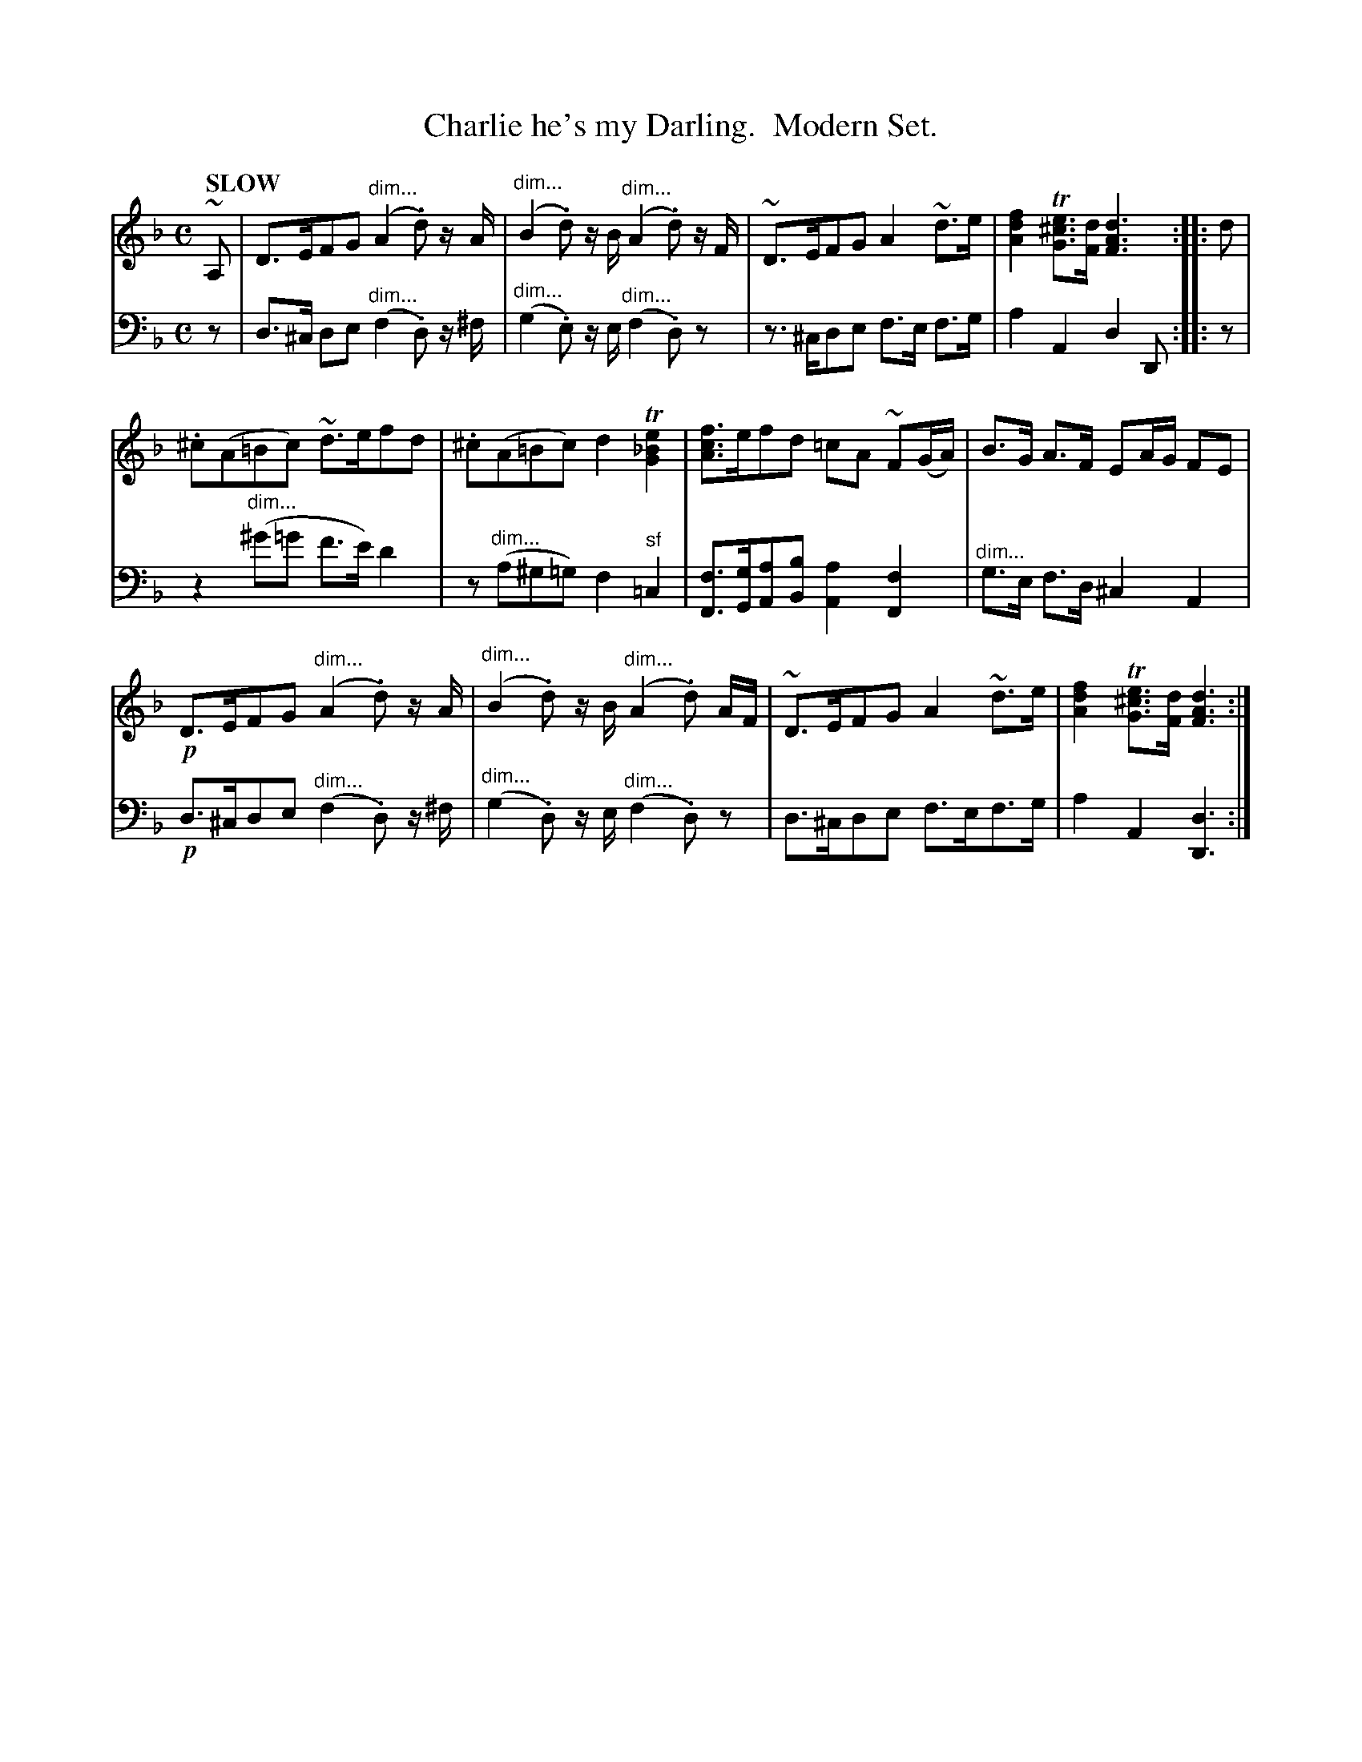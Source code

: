 X: 4012
T: Charlie he's my Darling.  Modern Set.
%R: air
N: This is version 1, for ABC software that doesn't understand voice overlays or diminuendo symbols.
B: Niel Gow & Sons "Complete Repository" v.4 p.1 #2
Z: 2021 John Chambers <jc:trillian.mit.edu>
N: The book has bass bar 5 in treble clef.
M: C
L: 1/8
Q: "SLOW"
K: Dm
% - - - - - - - - - -
V: 1 staves=2
~A, |\
D>EFG "^dim..."(A2.d) z/A/ | "^dim..."(B2.d) z/B/ "^dim..."(A2.d) z/F/ | ~D>EFG A2~d>e | [f2d2A2] T[e^cG]>[dF] [d3A3F3] :: d |
.^c(A=Bc) ~d>efd | .^c(A=Bc) d2T[e2_B2G2] | [fcA]>efd =cA ~F(G/A/) | B>G A>F EA/G/ FE |
!p!D>EFG "^dim..."(A2.d) z/A/ | "^dim..."(B2.d) z/B/ "^dim..."(A2.d) A/F/ | ~D>EFG A2~d>e | [f2d2A2] T[e^cG]>[dF] [d3A3F3] :|
% - - - - - - - - - -
V: 2 clef=bass middle=d
z |\
d>^c de "^dim..."(f2.d) z/^f/ | "^dim..."(g2.e) z/e/ "^dim..."(f2.d)z | z>^cde f>e f>g | a2A2 d2D :: z |
z2"^dim..."(^g'=g' f'>e') d'2 | z"^dim..."(a^g=g) f2"^sf"=c2 | [fF]>[gG][aA][bB] [a2A2][f2F2] | "^dim..."g>e f>d ^c2 A2 |
!p!d>^cde "^dim..."(f2.d) z/^f/ | "^dim..."(g2.d) z/e/ "^dim..."(f2.d)z | d>^cde f>ef>g | a2A2 [d3D3] :|

